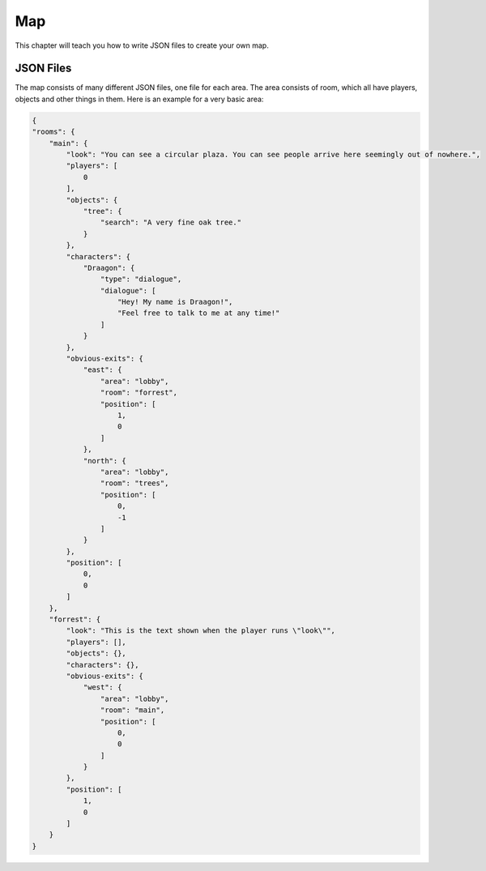 Map
===========================================================================
This chapter will teach you how to write JSON files to create your own map.

----------
JSON Files
----------
The map consists of many different JSON files, one file for each area.
The area consists of room, which all have players, objects and other things in them. Here is an example for a very basic area:

.. code:: JSON

    {
    "rooms": {
        "main": {
            "look": "You can see a circular plaza. You can see people arrive here seemingly out of nowhere.",
            "players": [
                0
            ],
            "objects": {
                "tree": {
                    "search": "A very fine oak tree."
                }
            },
            "characters": {
                "Draagon": {
                    "type": "dialogue",
                    "dialogue": [
                        "Hey! My name is Draagon!",
                        "Feel free to talk to me at any time!"
                    ]
                }
            },
            "obvious-exits": {
                "east": {
                    "area": "lobby",
                    "room": "forrest",
                    "position": [
                        1,
                        0
                    ]
                },
                "north": {
                    "area": "lobby",
                    "room": "trees",
                    "position": [
                        0,
                        -1
                    ]
                }
            },
            "position": [
                0,
                0
            ]
        },
        "forrest": {
            "look": "This is the text shown when the player runs \"look\"",
            "players": [],
            "objects": {},
            "characters": {},
            "obvious-exits": {
                "west": {
                    "area": "lobby",
                    "room": "main",
                    "position": [
                        0,
                        0
                    ]
                }
            },
            "position": [
                1,
                0
            ]
        }
    }